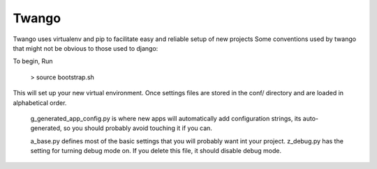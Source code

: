 Twango 
======

Twango uses virtualenv and pip to facilitate easy and reliable setup of new projects
Some conventions used by twango that might not be obvious to those used to django:

To begin, Run 

  > source bootstrap.sh

This will set up your new virtual environment.  Once  
settings files are stored in the conf/ directory
and are loaded in alphabetical order. 

   g_generated_app_config.py is where new apps will automatically add configuration strings, its auto-generated, so you should probably avoid touching it if you can.

   a_base.py defines most of the basic settings that you will probably want int your project.  z_debug.py has the setting for turning debug mode on.  If you delete this file, it should disable debug mode.



